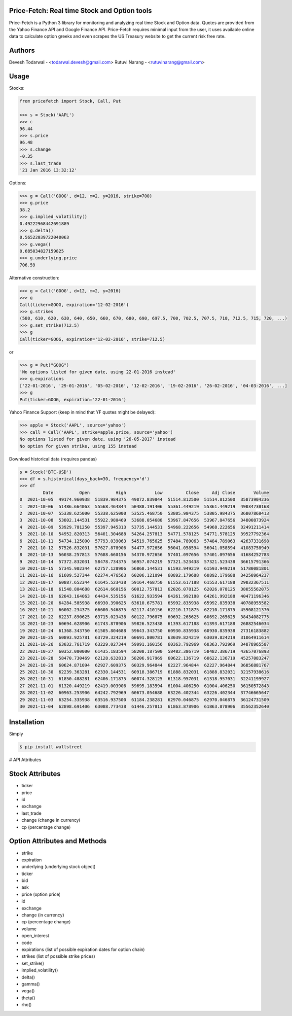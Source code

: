 Price-Fetch: Real time Stock and Option tools
--------------------------------------------

Price-Fetch is a Python 3 library for monitoring and analyzing real time Stock and
Option data. Quotes are provided from the Yahoo Finance API and Google Finance API.
Price-Fetch requires minimal input from the user, it uses available online data to
calculate option greeks and even scrapes the US Treasury website to get the current risk free rate.

Authors
-------

Devesh Todarwal - <todarwal.devesh@gmail.com>
Rutuvi Narang   - <rutuvinarang@gmail.com>

Usage
-----

Stocks:

.. code-block:: Python

  from pricefetch import Stock, Call, Put

  >>> s = Stock('AAPL')
  >>> c
  96.44
  >>> s.price
  96.48
  >>> s.change
  -0.35
  >>> s.last_trade
  '21 Jan 2016 13:32:12'

Options:

.. code-block:: Python

  >>> g = Call('GOOG', d=12, m=2, y=2016, strike=700)
  >>> g.price
  38.2
  >>> g.implied_volatility()
  0.49222968442691889
  >>> g.delta()
  0.56522039722040063
  >>> g.vega()
  0.685034827159825
  >>> g.underlying.price
  706.59

Alternative construction:

.. code-block:: Python

  >>> g = Call('GOOG', d=12, m=2, y=2016)
  >>> g
  Call(ticker=GOOG, expiration='12-02-2016')
  >>> g.strikes
  (580, 610, 620, 630, 640, 650, 660, 670, 680, 690, 697.5, 700, 702.5, 707.5, 710, 712.5, 715, 720, ...)
  >>> g.set_strike(712.5)
  >>> g
  Call(ticker=GOOG, expiration='12-02-2016', strike=712.5)

or

.. code-block:: Python

  >>> g = Put("GOOG")
  'No options listed for given date, using 22-01-2016 instead'
  >>> g.expirations
  ['22-01-2016', '29-01-2016', '05-02-2016', '12-02-2016', '19-02-2016', '26-02-2016', '04-03-2016', ...]
  >>> g
  Put(ticker=GOOG, expiration='22-01-2016')

Yahoo Finance Support (keep in mind that YF quotes might be delayed):

.. code-block:: Python

    >>> apple = Stock('AAPL', source='yahoo')
    >>> call = Call('AAPL', strike=apple.price, source='yahoo')
    No options listed for given date, using '26-05-2017' instead
    No option for given strike, using 155 instead

Download historical data (requires pandas)

.. code-block:: Python

    s = Stock('BTC-USD')
    >>> df = s.historical(days_back=30, frequency='d')
    >>> df
             Date          Open          High           Low         Close     Adj Close       Volume
    0  2021-10-05  49174.960938  51839.984375  49072.839844  51514.812500  51514.812500  35873904236
    1  2021-10-06  51486.664063  55568.464844  50488.191406  55361.449219  55361.449219  49034730168
    2  2021-10-07  55338.625000  55338.625000  53525.468750  53805.984375  53805.984375  36807860413
    3  2021-10-08  53802.144531  55922.980469  53688.054688  53967.847656  53967.847656  34800873924
    4  2021-10-09  53929.781250  55397.945313  53735.144531  54968.222656  54968.222656  32491211414
    5  2021-10-10  54952.820313  56401.304688  54264.257813  54771.578125  54771.578125  39527792364
    6  2021-10-11  54734.125000  57793.039063  54519.765625  57484.789063  57484.789063  42637331698
    7  2021-10-12  57526.832031  57627.878906  54477.972656  56041.058594  56041.058594  41083758949
    8  2021-10-13  56038.257813  57688.660156  54370.972656  57401.097656  57401.097656  41684252783
    9  2021-10-14  57372.832031  58478.734375  56957.074219  57321.523438  57321.523438  36615791366
    10 2021-10-15  57345.902344  62757.128906  56868.144531  61593.949219  61593.949219  51780081801
    11 2021-10-16  61609.527344  62274.476563  60206.121094  60892.179688  60892.179688  34250964237
    12 2021-10-17  60887.652344  61645.523438  59164.468750  61553.617188  61553.617188  29032367511
    13 2021-10-18  61548.804688  62614.660156  60012.757813  62026.078125  62026.078125  38055562075
    14 2021-10-19  62043.164063  64434.535156  61622.933594  64261.992188  64261.992188  40471196346
    15 2021-10-20  64284.585938  66930.390625  63610.675781  65992.835938  65992.835938  40788955582
    16 2021-10-21  66002.234375  66600.546875  62117.410156  62210.171875  62210.171875  45908121370
    17 2021-10-22  62237.890625  63715.023438  60122.796875  60692.265625  60692.265625  38434082775
    18 2021-10-23  60694.628906  61743.878906  59826.523438  61393.617188  61393.617188  26882546034
    19 2021-10-24  61368.343750  61505.804688  59643.343750  60930.835938  60930.835938  27316183882
    20 2021-10-25  60893.925781  63729.324219  60691.800781  63039.824219  63039.824219  31064911614
    21 2021-10-26  63032.761719  63229.027344  59991.160156  60363.792969  60363.792969  34878965587
    22 2021-10-27  60352.000000  61435.183594  58208.187500  58482.386719  58482.386719  43657076893
    23 2021-10-28  58470.730469  62128.632813  58206.917969  60622.136719  60622.136719  45257083247
    24 2021-10-29  60624.871094  62927.609375  60329.964844  62227.964844  62227.964844  36856881767
    25 2021-10-30  62239.363281  62330.144531  60918.386719  61888.832031  61888.832031  32157938616
    26 2021-10-31  61850.488281  62406.171875  60074.328125  61318.957031  61318.957031  32241199927
    27 2021-11-01  61320.449219  62419.003906  59695.183594  61004.406250  61004.406250  36150572843
    28 2021-11-02  60963.253906  64242.792969  60673.054688  63226.402344  63226.402344  37746665647
    29 2021-11-03  63254.335938  63516.937500  61184.238281  62970.046875  62970.046875  36124731509
    30 2021-11-04  62898.691406  63088.773438  61446.257813  61863.878906  61863.878906  35562352640


Installation
------------
Simply

.. code-block:: bash

    $ pip install wallstreet


# API Attributes

Stock Attributes
----------------

- ticker
- price
- id
- exchange
- last_trade
- change   (change in currency)
- cp   (percentage change)


Option Attributes and Methods
-----------------------------

- strike
- expiration
- underlying  (underlying stock object)
- ticker
- bid
- ask
- price (option price)
- id
- exchange
- change  (in currency)
- cp  (percentage change)
- volume
- open_interest
- code
- expirations (list of possible expiration dates for option chain)
- strikes (list of possible strike prices)

- set_strike()
- implied_volatility()
- delta()
- gamma()
- vega()
- theta()
- rho()
